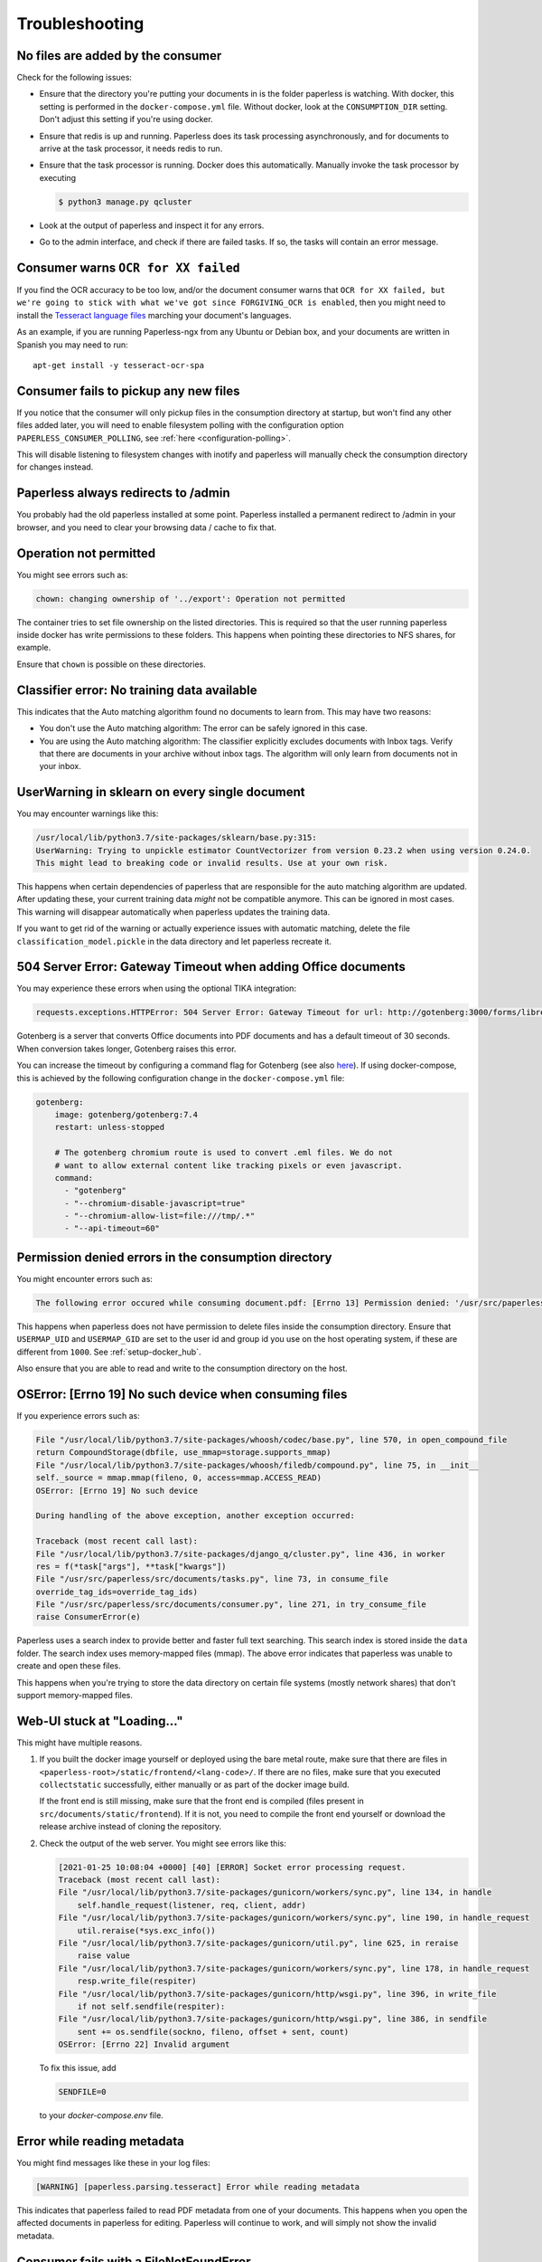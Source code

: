 ***************
Troubleshooting
***************

No files are added by the consumer
##################################

Check for the following issues:

*   Ensure that the directory you're putting your documents in is the folder
    paperless is watching. With docker, this setting is performed in the
    ``docker-compose.yml`` file. Without docker, look at the ``CONSUMPTION_DIR``
    setting. Don't adjust this setting if you're using docker.
*   Ensure that redis is up and running. Paperless does its task processing
    asynchronously, and for documents to arrive at the task processor, it needs
    redis to run.
*   Ensure that the task processor is running. Docker does this automatically.
    Manually invoke the task processor by executing

    .. code:: shell-session

        $ python3 manage.py qcluster

*   Look at the output of paperless and inspect it for any errors.
*   Go to the admin interface, and check if there are failed tasks. If so, the
    tasks will contain an error message.

Consumer warns ``OCR for XX failed``
####################################

If you find the OCR accuracy to be too low, and/or the document consumer warns
that ``OCR for XX failed, but we're going to stick with what we've got since
FORGIVING_OCR is enabled``, then you might need to install the
`Tesseract language files <http://packages.ubuntu.com/search?keywords=tesseract-ocr>`_
marching your document's languages.

As an example, if you are running Paperless-ngx from any Ubuntu or Debian
box, and your documents are written in Spanish you may need to run::

    apt-get install -y tesseract-ocr-spa

Consumer fails to pickup any new files
######################################

If you notice that the consumer will only pickup files in the consumption
directory at startup, but won't find any other files added later, you will need to
enable filesystem polling with the configuration option
``PAPERLESS_CONSUMER_POLLING``, see :ref:`here <configuration-polling>`.

This will disable listening to filesystem changes with inotify and paperless will
manually check the consumption directory for changes instead.


Paperless always redirects to /admin
####################################

You probably had the old paperless installed at some point. Paperless installed
a permanent redirect to /admin in your browser, and you need to clear your
browsing data / cache to fix that.


Operation not permitted
#######################

You might see errors such as:

.. code:: shell-session

    chown: changing ownership of '../export': Operation not permitted

The container tries to set file ownership on the listed directories. This is
required so that the user running paperless inside docker has write permissions
to these folders. This happens when pointing these directories to NFS shares,
for example.

Ensure that ``chown`` is possible on these directories.


Classifier error: No training data available
############################################

This indicates that the Auto matching algorithm found no documents to learn from.
This may have two reasons:

*   You don't use the Auto matching algorithm: The error can be safely ignored in this case.
*   You are using the Auto matching algorithm: The classifier explicitly excludes documents
    with Inbox tags. Verify that there are documents in your archive without inbox tags.
    The algorithm will only learn from documents not in your inbox.


UserWarning in sklearn on every single document
###############################################

You may encounter warnings like this:

.. code::

    /usr/local/lib/python3.7/site-packages/sklearn/base.py:315:
    UserWarning: Trying to unpickle estimator CountVectorizer from version 0.23.2 when using version 0.24.0.
    This might lead to breaking code or invalid results. Use at your own risk.

This happens when certain dependencies of paperless that are responsible for the auto matching algorithm are
updated. After updating these, your current training data *might* not be compatible anymore. This can be ignored
in most cases. This warning will disappear automatically when paperless updates the training data.

If you want to get rid of the warning or actually experience issues with automatic matching, delete
the file ``classification_model.pickle`` in the data directory and let paperless recreate it.


504 Server Error: Gateway Timeout when adding Office documents
##############################################################

You may experience these errors when using the optional TIKA integration:

.. code::

    requests.exceptions.HTTPError: 504 Server Error: Gateway Timeout for url: http://gotenberg:3000/forms/libreoffice/convert

Gotenberg is a server that converts Office documents into PDF documents and has a default timeout of 30 seconds.
When conversion takes longer, Gotenberg raises this error.

You can increase the timeout by configuring a command flag for Gotenberg (see also `here <https://gotenberg.dev/docs/modules/api#properties>`__).
If using docker-compose, this is achieved by the following configuration change in the ``docker-compose.yml`` file:

.. code:: yaml

    gotenberg:
        image: gotenberg/gotenberg:7.4
        restart: unless-stopped

        # The gotenberg chromium route is used to convert .eml files. We do not
        # want to allow external content like tracking pixels or even javascript.
        command:
          - "gotenberg"
          - "--chromium-disable-javascript=true"
          - "--chromium-allow-list=file:///tmp/.*"
          - "--api-timeout=60"

Permission denied errors in the consumption directory
#####################################################

You might encounter errors such as:

.. code:: shell-session

    The following error occured while consuming document.pdf: [Errno 13] Permission denied: '/usr/src/paperless/src/../consume/document.pdf'

This happens when paperless does not have permission to delete files inside the consumption directory.
Ensure that ``USERMAP_UID`` and ``USERMAP_GID`` are set to the user id and group id you use on the host operating system, if these are
different from ``1000``. See :ref:`setup-docker_hub`.

Also ensure that you are able to read and write to the consumption directory on the host.


OSError: [Errno 19] No such device when consuming files
#######################################################

If you experience errors such as:

.. code:: shell-session

    File "/usr/local/lib/python3.7/site-packages/whoosh/codec/base.py", line 570, in open_compound_file
    return CompoundStorage(dbfile, use_mmap=storage.supports_mmap)
    File "/usr/local/lib/python3.7/site-packages/whoosh/filedb/compound.py", line 75, in __init__
    self._source = mmap.mmap(fileno, 0, access=mmap.ACCESS_READ)
    OSError: [Errno 19] No such device

    During handling of the above exception, another exception occurred:

    Traceback (most recent call last):
    File "/usr/local/lib/python3.7/site-packages/django_q/cluster.py", line 436, in worker
    res = f(*task["args"], **task["kwargs"])
    File "/usr/src/paperless/src/documents/tasks.py", line 73, in consume_file
    override_tag_ids=override_tag_ids)
    File "/usr/src/paperless/src/documents/consumer.py", line 271, in try_consume_file
    raise ConsumerError(e)

Paperless uses a search index to provide better and faster full text searching. This search index is stored inside
the ``data`` folder. The search index uses memory-mapped files (mmap). The above error indicates that paperless
was unable to create and open these files.

This happens when you're trying to store the data directory on certain file systems (mostly network shares)
that don't support memory-mapped files.


Web-UI stuck at "Loading..."
############################

This might have multiple reasons.


1.  If you built the docker image yourself or deployed using the bare metal route,
    make sure that there are files in ``<paperless-root>/static/frontend/<lang-code>/``.
    If there are no files, make sure that you executed ``collectstatic`` successfully, either
    manually or as part of the docker image build.

    If the front end is still missing, make sure that the front end is compiled (files present in
    ``src/documents/static/frontend``). If it is not, you need to compile the front end yourself
    or download the release archive instead of cloning the repository.

2.  Check the output of the web server. You might see errors like this:


    .. code::

        [2021-01-25 10:08:04 +0000] [40] [ERROR] Socket error processing request.
        Traceback (most recent call last):
        File "/usr/local/lib/python3.7/site-packages/gunicorn/workers/sync.py", line 134, in handle
            self.handle_request(listener, req, client, addr)
        File "/usr/local/lib/python3.7/site-packages/gunicorn/workers/sync.py", line 190, in handle_request
            util.reraise(*sys.exc_info())
        File "/usr/local/lib/python3.7/site-packages/gunicorn/util.py", line 625, in reraise
            raise value
        File "/usr/local/lib/python3.7/site-packages/gunicorn/workers/sync.py", line 178, in handle_request
            resp.write_file(respiter)
        File "/usr/local/lib/python3.7/site-packages/gunicorn/http/wsgi.py", line 396, in write_file
            if not self.sendfile(respiter):
        File "/usr/local/lib/python3.7/site-packages/gunicorn/http/wsgi.py", line 386, in sendfile
            sent += os.sendfile(sockno, fileno, offset + sent, count)
        OSError: [Errno 22] Invalid argument

    To fix this issue, add

    .. code::

        SENDFILE=0

    to your `docker-compose.env` file.

Error while reading metadata
############################

You might find messages like these in your log files:

.. code::

    [WARNING] [paperless.parsing.tesseract] Error while reading metadata

This indicates that paperless failed to read PDF metadata from one of your documents. This happens when you
open the affected documents in paperless for editing. Paperless will continue to work, and will simply not
show the invalid metadata.

Consumer fails with a FileNotFoundError
#######################################

You might find messages like these in your log files:

.. code::

    [ERROR] [paperless.consumer] Error while consuming document SCN_0001.pdf: FileNotFoundError: [Errno 2] No such file or directory: '/tmp/ocrmypdf.io.yhk3zbv0/origin.pdf'
    Traceback (most recent call last):
      File "/app/paperless/src/paperless_tesseract/parsers.py", line 261, in parse
        ocrmypdf.ocr(**args)
      File "/usr/local/lib/python3.8/dist-packages/ocrmypdf/api.py", line 337, in ocr
        return run_pipeline(options=options, plugin_manager=plugin_manager, api=True)
      File "/usr/local/lib/python3.8/dist-packages/ocrmypdf/_sync.py", line 385, in run_pipeline
        exec_concurrent(context, executor)
      File "/usr/local/lib/python3.8/dist-packages/ocrmypdf/_sync.py", line 302, in exec_concurrent
        pdf = post_process(pdf, context, executor)
      File "/usr/local/lib/python3.8/dist-packages/ocrmypdf/_sync.py", line 235, in post_process
        pdf_out = metadata_fixup(pdf_out, context)
      File "/usr/local/lib/python3.8/dist-packages/ocrmypdf/_pipeline.py", line 798, in metadata_fixup
        with pikepdf.open(context.origin) as original, pikepdf.open(working_file) as pdf:
      File "/usr/local/lib/python3.8/dist-packages/pikepdf/_methods.py", line 923, in open
        pdf = Pdf._open(
    FileNotFoundError: [Errno 2] No such file or directory: '/tmp/ocrmypdf.io.yhk3zbv0/origin.pdf'

This probably indicates paperless tried to consume the same file twice.  This can happen for a number of reasons,
depending on how documents are placed into the consume folder.  If paperless is using inotify (the default) to
check for documents, try adjusting the :ref:`inotify configuration <configuration-inotify>`.  If polling is enabled,
try adjusting the :ref:`polling configuration <configuration-polling>`.

Consumer fails waiting for file to remain unmodified.
#####################################################

You might find messages like these in your log files:

.. code::

    [ERROR] [paperless.management.consumer] Timeout while waiting on file /usr/src/paperless/src/../consume/SCN_0001.pdf to remain unmodified.

This indicates paperless timed out while waiting for the file to be completely written to the consume folder.
Adjusting :ref:`polling configuration <configuration-polling>` values should resolve the issue.

.. note::

    The user will need to manually move the file out of the consume folder and
    back in, for the initial failing file to be consumed.

Consumer fails reporting "OS reports file as busy still".
#########################################################

You might find messages like these in your log files:

.. code::

    [WARNING] [paperless.management.consumer] Not consuming file /usr/src/paperless/src/../consume/SCN_0001.pdf: OS reports file as busy still

This indicates paperless was unable to open the file, as the OS reported the file as still being in use.  To prevent a
crash, paperless did not try to consume the file.  If paperless is using inotify (the default) to
check for documents, try adjusting the :ref:`inotify configuration <configuration-inotify>`.  If polling is enabled,
try adjusting the :ref:`polling configuration <configuration-polling>`.

.. note::

    The user will need to manually move the file out of the consume folder and
    back in, for the initial failing file to be consumed.
